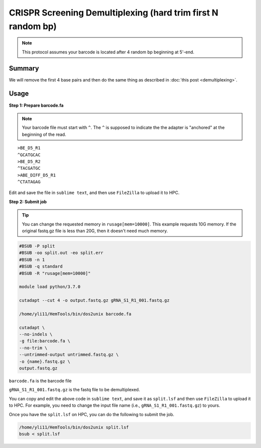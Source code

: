 CRISPR Screening Demultiplexing (hard trim first N random bp)
=============================================================

.. note:: This protocol assumes your barcode is located after 4 random bp beginning at 5'-end.

Summary
^^^^^^^

We will remove the first 4 base pairs and then do the same thing as described in :doc:`this post <demultiplexing>`.

Usage
^^^^^

**Step 1: Prepare barcode.fa**

.. note::
	Your barcode file must start with ``^``. The ``^`` is supposed to indicate the the adapter is "anchored" at the beginning of the read. 

.. highlight:: none

:: 

	>BE_D5_R1
	^GCATGCAC
	>BE_D5_R2
	^TACGATGC
	>ABE_DIFF_D5_R1
	^CTATAGAG

Edit and save the file in ``sublime text``, and then use ``FileZilla`` to upload it to HPC.


**Step 2: Submit job**

.. tip::
	You can change the requested memory in ``rusage[mem=10000]``. This example requests 10G memory. If the original fastq.gz file is less than 20G, then it doesn't need much memory. 

.. code:: bash

	#BSUB -P split
	#BSUB -oo split.out -eo split.err
	#BSUB -n 1
	#BSUB -q standard
	#BSUB -R "rusage[mem=10000]"

	module load python/3.7.0

	cutadapt --cut 4 -o output.fastq.gz gRNA_S1_R1_001.fastq.gz

	/home/yli11/HemTools/bin/dos2unix barcode.fa

	cutadapt \
	--no-indels \
	-g file:barcode.fa \ 
	--no-trim \ 
	--untrimmed-output untrimmed.fastq.gz \
	-o {name}.fastq.gz \
	output.fastq.gz


``barcode.fa`` is the barcode file

``gRNA_S1_R1_001.fastq.gz`` is the fastq file to be demultiplexed.

You can copy and edit the above code in ``sublime text``, and save it as ``split.lsf`` and then use ``FileZilla`` to upload it to HPC. For example, you need to change the input file name (i.e., ``gRNA_S1_R1_001.fastq.gz``) to yours.

Once you have the ``split.lsf`` on HPC, you can do the following to submit the job.

.. code:: bash

	/home/yli11/HemTools/bin/dos2unix split.lsf
	bsub < split.lsf
